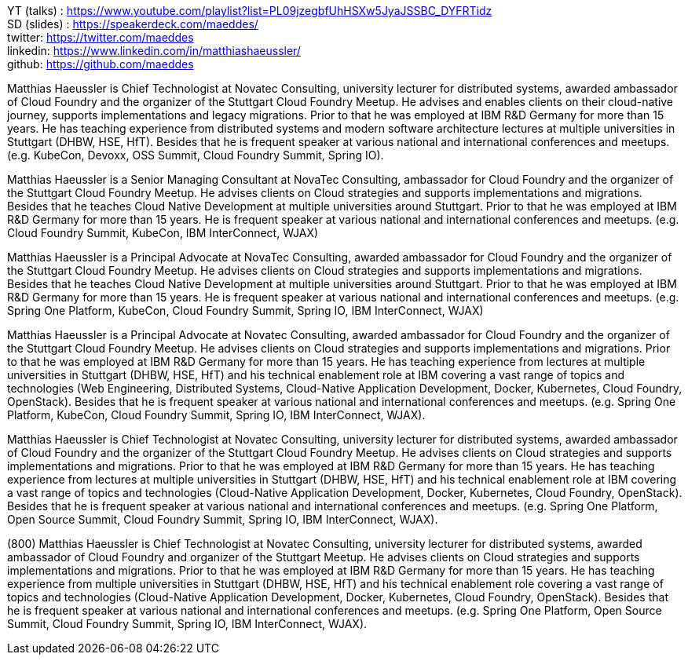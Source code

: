 YT (talks) : https://www.youtube.com/playlist?list=PL09jzegbfUhHSXw5JyaJSSBC_DYFRTidz +
SD (slides) : https://speakerdeck.com/maeddes/ +
twitter: https://twitter.com/maeddes +
linkedin: https://www.linkedin.com/in/matthiashaeussler/ +
github: https://github.com/maeddes +

Matthias Haeussler is Chief Technologist at Novatec Consulting, university lecturer for distributed systems, awarded ambassador of Cloud Foundry and the organizer of the Stuttgart Cloud Foundry Meetup. He advises and enables clients on their cloud-native journey, supports implementations and legacy migrations. Prior to that he was employed at IBM R&D Germany for more than 15 years. He has teaching experience from distributed systems and modern software architecture lectures at multiple universities in Stuttgart (DHBW, HSE, HfT). Besides that he is frequent speaker at various national and international conferences and meetups. (e.g. KubeCon, Devoxx, OSS Summit, Cloud Foundry Summit, Spring IO).

Matthias Haeussler is a Senior Managing Consultant at NovaTec Consulting, ambassador for Cloud Foundry and the organizer of the Stuttgart Cloud Foundry Meetup. He advises clients on Cloud strategies and supports implementations and migrations. Besides that he teaches Cloud Native Development at multiple universities around Stuttgart. Prior to that he was employed at IBM R&D Germany for more than 15 years. He is frequent  speaker at various national and international conferences and meetups. (e.g. Cloud Foundry Summit, KubeCon, IBM InterConnect, WJAX)

Matthias Haeussler is a Principal Advocate at NovaTec Consulting, awarded ambassador for Cloud Foundry and the organizer of the Stuttgart Cloud Foundry Meetup. He advises clients on Cloud strategies and supports implementations and migrations. Besides that he teaches Cloud Native Development at multiple universities around Stuttgart. Prior to that he was employed at IBM R&D Germany for more than 15 years. He is frequent  speaker at various national and international conferences and meetups. (e.g. Spring One Platform, KubeCon, Cloud Foundry Summit, Spring IO, IBM InterConnect, WJAX)

Matthias Haeussler is a Principal Advocate at Novatec Consulting, awarded ambassador for Cloud Foundry and the organizer of the Stuttgart Cloud Foundry Meetup. He advises clients on Cloud strategies and supports implementations and migrations. Prior to that he was employed at IBM R&D Germany for more than 15 years. He has teaching experience from lectures at multiple universities in Stuttgart (DHBW, HSE, HfT) and his technical enablement role at IBM covering a vast range of topics and technologies (Web Engineering, Distributed Systems, Cloud-Native Application Development, Docker, Kubernetes, Cloud Foundry, OpenStack). Besides that he is frequent speaker at various national and international conferences and meetups. (e.g. Spring One Platform, KubeCon, Cloud Foundry Summit, Spring IO, IBM InterConnect, WJAX).

Matthias Haeussler is Chief Technologist at Novatec Consulting, university lecturer for distributed systems, awarded ambassador of Cloud Foundry and the organizer of the Stuttgart Cloud Foundry Meetup. He advises clients on Cloud strategies and supports implementations and migrations. Prior to that he was employed at IBM R&D Germany for more than 15 years. He has teaching experience from lectures at multiple universities in Stuttgart (DHBW, HSE, HfT) and his technical enablement role at IBM covering a vast range of topics and technologies (Cloud-Native Application Development, Docker, Kubernetes, Cloud Foundry, OpenStack). Besides that he is frequent speaker at various national and international conferences and meetups. (e.g. Spring One Platform, Open Source Summit, Cloud Foundry Summit, Spring IO, IBM InterConnect, WJAX).

(800) Matthias Haeussler is Chief Technologist at Novatec Consulting, university lecturer for distributed systems, awarded ambassador of Cloud Foundry and organizer of the Stuttgart Meetup. He advises clients on Cloud strategies and supports implementations and migrations. Prior to that he was employed at IBM R&D Germany for more than 15 years. He has teaching experience from multiple universities in Stuttgart (DHBW, HSE, HfT) and his technical enablement role covering a vast range of topics and technologies (Cloud-Native Application Development, Docker, Kubernetes, Cloud Foundry, OpenStack). Besides that he is frequent speaker at various national and international conferences and meetups. (e.g. Spring One Platform, Open Source Summit, Cloud Foundry Summit, Spring IO, IBM InterConnect, WJAX).



